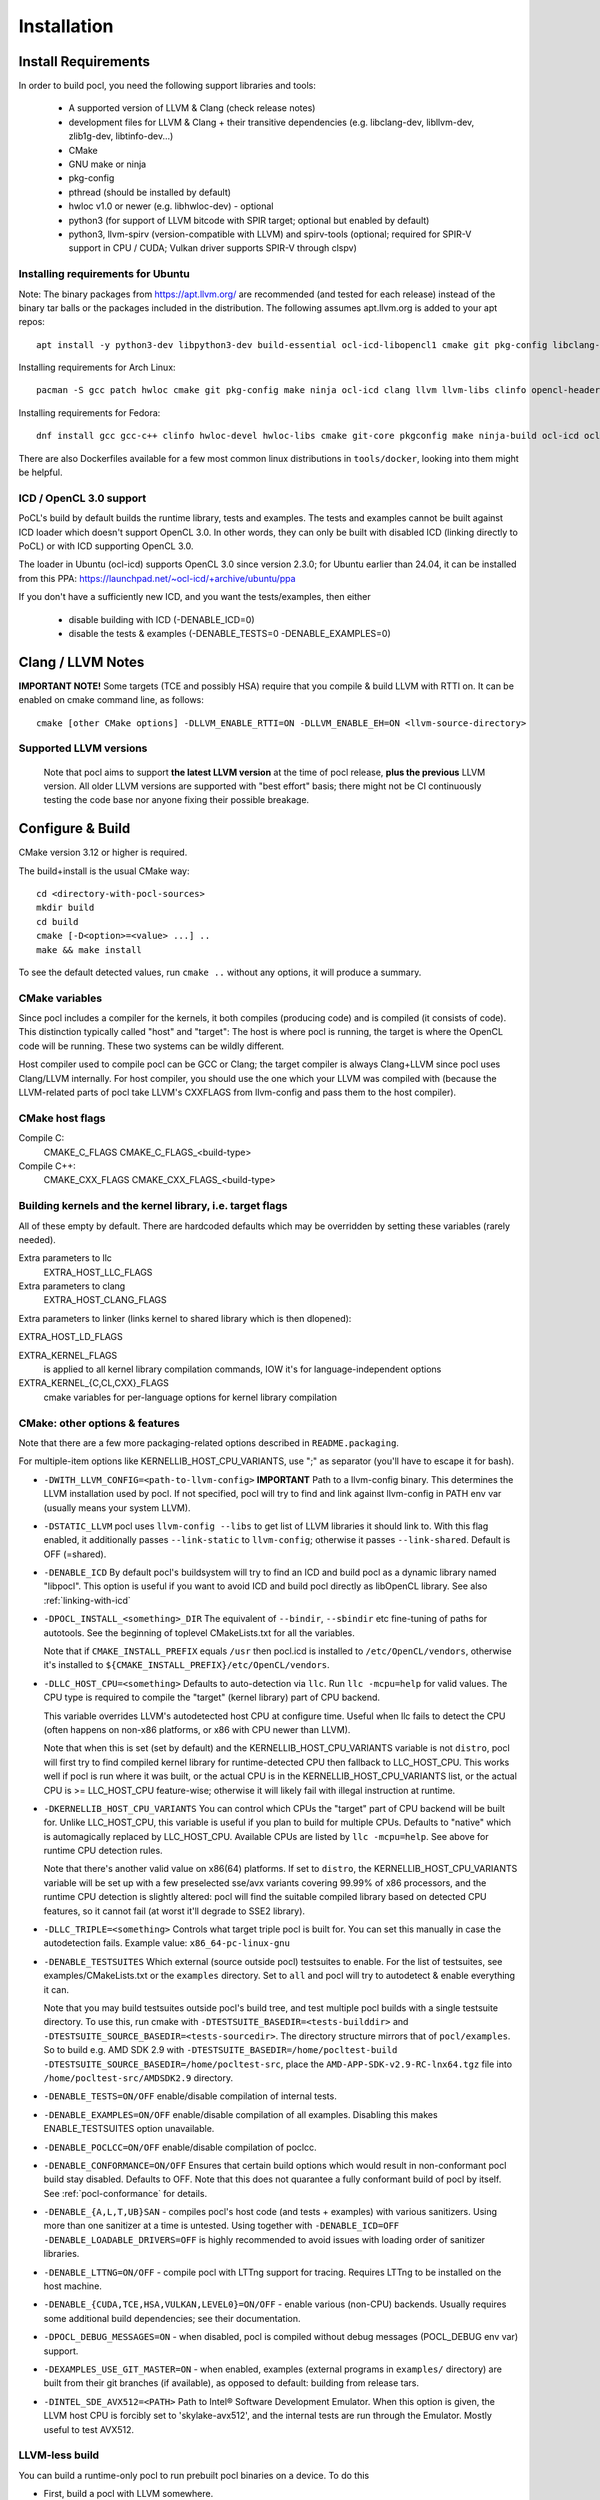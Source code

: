 .. _pocl-install:

============
Installation
============

Install Requirements
------------------------

In order to build pocl, you need the following support libraries and
tools:

  * A supported version of LLVM & Clang (check release notes)
  * development files for LLVM & Clang + their transitive dependencies
    (e.g. libclang-dev, libllvm-dev, zlib1g-dev, libtinfo-dev...)
  * CMake
  * GNU make or ninja
  * pkg-config
  * pthread (should be installed by default)
  * hwloc v1.0 or newer (e.g. libhwloc-dev) - optional
  * python3 (for support of LLVM bitcode with SPIR target; optional but enabled by default)
  * python3, llvm-spirv (version-compatible with LLVM) and spirv-tools (optional;
    required for SPIR-V support in CPU / CUDA; Vulkan driver supports SPIR-V through clspv)

Installing requirements for Ubuntu
~~~~~~~~~~~~~~~~~~~~~~~~~~~~~~~~~~~~

Note: The binary packages from https://apt.llvm.org/ are recommended
(and tested for each release) instead of the binary tar balls or
the packages included in the distribution. The following assumes
apt.llvm.org is added to your apt repos::

    apt install -y python3-dev libpython3-dev build-essential ocl-icd-libopencl1 cmake git pkg-config libclang-${LLVM_VERSION}-dev clang-${LLVM_VERSION} llvm-${LLVM_VERSION} make ninja-build ocl-icd-libopencl1 ocl-icd-dev ocl-icd-opencl-dev libhwloc-dev zlib1g zlib1g-dev clinfo dialog apt-utils libxml2-dev libclang-cpp${LLVM_VERSION}-dev libclang-cpp${LLVM_VERSION} llvm-${LLVM_VERSION}-dev

Installing requirements for Arch Linux::

    pacman -S gcc patch hwloc cmake git pkg-config make ninja ocl-icd clang llvm llvm-libs clinfo opencl-headers

Installing requirements for Fedora::

    dnf install gcc gcc-c++ clinfo hwloc-devel hwloc-libs cmake git-core pkgconfig make ninja-build ocl-icd ocl-icd-devel clang clang-devel clang-libs llvm llvm-devel llvm-libs patch redhat-rpm-config findutils

There are also Dockerfiles available for a few most common linux
distributions in ``tools/docker``, looking into them might be helpful.

ICD / OpenCL 3.0 support
~~~~~~~~~~~~~~~~~~~~~~~~~~~

PoCL's build by default builds the runtime library, tests and examples.
The tests and examples cannot be built against ICD loader which doesn't
support OpenCL 3.0. In other words, they can only be built with disabled
ICD (linking directly to PoCL) or with ICD supporting OpenCL 3.0.

The loader in Ubuntu (ocl-icd) supports OpenCL 3.0 since version 2.3.0;
for Ubuntu earlier than 24.04, it can be installed from
this PPA: https://launchpad.net/~ocl-icd/+archive/ubuntu/ppa

If you don't have a sufficiently new ICD, and you want the tests/examples,
then either
 * disable building with ICD (-DENABLE_ICD=0)
 * disable the tests & examples (-DENABLE_TESTS=0 -DENABLE_EXAMPLES=0)

Clang / LLVM Notes
------------------

**IMPORTANT NOTE!** Some targets (TCE and possibly HSA) require that
you compile & build LLVM with RTTI on. It can be enabled on cmake command
line, as follows::

    cmake [other CMake options] -DLLVM_ENABLE_RTTI=ON -DLLVM_ENABLE_EH=ON <llvm-source-directory>

Supported LLVM versions
~~~~~~~~~~~~~~~~~~~~~~~~

  Note that pocl aims to support **the latest LLVM version** at the time
  of pocl release, **plus the previous** LLVM version. All older LLVM
  versions are supported with "best effort" basis; there might not be
  CI continuously testing the code base nor anyone fixing their
  possible breakage.

Configure & Build
-----------------



CMake version 3.12 or higher is required.

The build+install is the usual CMake way::

  cd <directory-with-pocl-sources>
  mkdir build
  cd build
  cmake [-D<option>=<value> ...] ..
  make && make install

To see the default detected values, run ``cmake ..`` without any options,
it will produce a summary.

CMake variables
~~~~~~~~~~~~~~~~~~~~~~~~

Since pocl includes a compiler for the kernels, it both compiles (producing
code) and is compiled (it consists of code). This distinction typically called
"host" and "target": The host is where pocl is running, the target is
where the OpenCL code will be running. These two systems can be wildly
different.

Host compiler used to compile pocl can be GCC or Clang; the target
compiler is always Clang+LLVM since pocl uses Clang/LLVM internally.
For host compiler, you should use the one which your LLVM was compiled
with (because the LLVM-related parts of pocl take LLVM's CXXFLAGS from
llvm-config and pass them to the host compiler).

CMake host flags
~~~~~~~~~~~~~~~~~~~~~~~~

Compile C:
  CMAKE_C_FLAGS
  CMAKE_C_FLAGS_<build-type>

Compile C++:
  CMAKE_CXX_FLAGS
  CMAKE_CXX_FLAGS_<build-type>

Building kernels and the kernel library, i.e. target flags
~~~~~~~~~~~~~~~~~~~~~~~~~~~~~~~~~~~~~~~~~~~~~~~~~~~~~~~~~~~~~~~~~~~~~~~~


All of these empty by default. There are hardcoded defaults which may
be overridden by setting these variables (rarely needed).

Extra parameters to llc
   EXTRA_HOST_LLC_FLAGS

Extra parameters to clang
   EXTRA_HOST_CLANG_FLAGS

Extra parameters to linker (links kernel to shared library
which is then dlopened):

EXTRA_HOST_LD_FLAGS

EXTRA_KERNEL_FLAGS
  is applied to all kernel library compilation commands, IOW it's for
  language-independent options

EXTRA_KERNEL_{C,CL,CXX}_FLAGS
  cmake variables for per-language options for kernel library compilation

.. _pocl-cmake-variables:

CMake: other options & features
~~~~~~~~~~~~~~~~~~~~~~~~~~~~~~~~~~~~~~~~~~~~~~~~

Note that there are a few more packaging-related options described
in ``README.packaging``.

For multiple-item options like KERNELLIB_HOST_CPU_VARIANTS,
use ";" as separator (you'll have to escape it for bash).

- ``-DWITH_LLVM_CONFIG=<path-to-llvm-config>``
  **IMPORTANT** Path to a llvm-config binary.
  This determines the LLVM installation used by pocl.
  If not specified, pocl will try to find and link against
  llvm-config in PATH env var (usually means your system LLVM).

- ``-DSTATIC_LLVM`` pocl uses ``llvm-config --libs`` to get list of LLVM libraries
  it should link to. With this flag enabled, it additionally passes ``--link-static``
  to ``llvm-config``; otherwise it passes ``--link-shared``. Default is OFF (=shared).

- ``-DENABLE_ICD`` By default pocl's buildsystem will try to find an ICD
  and build pocl as a dynamic library named "libpocl". This option is useful
  if you want to avoid ICD and build pocl directly as libOpenCL library.
  See also :ref:`linking-with-icd`

- ``-DPOCL_INSTALL_<something>_DIR`` The equivalent of ``--bindir``,
  ``--sbindir`` etc fine-tuning of paths for autotools. See the beginning
  of toplevel CMakeLists.txt for all the variables.

  Note that if ``CMAKE_INSTALL_PREFIX`` equals ``/usr`` then pocl.icd is
  installed to ``/etc/OpenCL/vendors``, otherwise it's installed to
  ``${CMAKE_INSTALL_PREFIX}/etc/OpenCL/vendors``.

- ``-DLLC_HOST_CPU=<something>``
  Defaults to auto-detection via ``llc``. Run ``llc -mcpu=help``
  for valid values. The CPU type is required to compile
  the "target" (kernel library) part of CPU backend.

  This variable overrides LLVM's autodetected host CPU at configure time.
  Useful when llc fails to detect the CPU (often happens on non-x86
  platforms, or x86 with CPU newer than LLVM).

  Note that when this is set (set by default) and the
  KERNELLIB_HOST_CPU_VARIANTS variable is not ``distro``,
  pocl will first try to find compiled kernel library
  for runtime-detected CPU then fallback to LLC_HOST_CPU.
  This works well if pocl is run where it was built,
  or the actual CPU is in the KERNELLIB_HOST_CPU_VARIANTS list,
  or the actual CPU is >= LLC_HOST_CPU feature-wise;
  otherwise it will likely fail with illegal instruction at runtime.

- ``-DKERNELLIB_HOST_CPU_VARIANTS`` You can control which CPUs the
  "target" part of CPU backend will be built for.
  Unlike LLC_HOST_CPU, this variable is useful if you plan
  to build for multiple CPUs. Defaults to "native" which is
  automagically replaced by LLC_HOST_CPU.
  Available CPUs are listed by ``llc -mcpu=help``. See above for
  runtime CPU detection rules.

  Note that there's another valid value on x86(64) platforms.
  If set to ``distro``, the KERNELLIB_HOST_CPU_VARIANTS variable will be
  set up with a few preselected sse/avx variants covering 99.99% of x86
  processors, and the runtime CPU detection is slightly altered: pocl
  will find the suitable compiled library based on detected CPU features,
  so it cannot fail (at worst it'll degrade to SSE2 library).

- ``-DLLC_TRIPLE=<something>`` Controls what target triple pocl is built for.
  You can set this manually in case the autodetection fails.
  Example value: ``x86_64-pc-linux-gnu``

- ``-DENABLE_TESTSUITES`` Which external (source outside pocl) testsuites to enable.
  For the list of testsuites, see examples/CMakeLists.txt or the ``examples``
  directory. Set to ``all`` and pocl will try to autodetect & enable everything
  it can.

  Note that you may build testsuites outside pocl's build tree, and test
  multiple pocl builds with a single testsuite directory. To use this,
  run cmake with ``-DTESTSUITE_BASEDIR=<tests-builddir>`` and ``-DTESTSUITE_SOURCE_BASEDIR=<tests-sourcedir>``.
  The directory structure mirrors that of ``pocl/examples``. So to build e.g. AMD SDK 2.9
  with ``-DTESTSUITE_BASEDIR=/home/pocltest-build -DTESTSUITE_SOURCE_BASEDIR=/home/pocltest-src``,
  place the ``AMD-APP-SDK-v2.9-RC-lnx64.tgz`` file into ``/home/pocltest-src/AMDSDK2.9`` directory.

- ``-DENABLE_TESTS=ON/OFF`` enable/disable compilation of internal tests.

- ``-DENABLE_EXAMPLES=ON/OFF`` enable/disable compilation of all examples.
  Disabling this makes ENABLE_TESTSUITES option unavailable.

- ``-DENABLE_POCLCC=ON/OFF`` enable/disable compilation of poclcc.

- ``-DENABLE_CONFORMANCE=ON/OFF``
  Ensures that certain build options which would result in non-conformant pocl
  build stay disabled. Defaults to OFF. Note that this does not quarantee a
  fully conformant build of pocl by itself. See :ref:`pocl-conformance` for details.

- ``-DENABLE_{A,L,T,UB}SAN`` - compiles pocl's host code (and tests
  + examples) with various sanitizers. Using more than one sanitizer at
  a time is untested. Using together with ``-DENABLE_ICD=OFF -DENABLE_LOADABLE_DRIVERS=OFF``
  is highly recommended to avoid issues with loading order of sanitizer libraries.

- ``-DENABLE_LTTNG=ON/OFF`` - compile pocl with LTTng support for tracing. Requires LTTng to be installed
  on the host machine.

- ``-DENABLE_{CUDA,TCE,HSA,VULKAN,LEVEL0}=ON/OFF`` - enable various (non-CPU) backends.
  Usually requires some additional build dependencies; see their documentation.

- ``-DPOCL_DEBUG_MESSAGES=ON`` - when disabled, pocl is compiled without
  debug messages (POCL_DEBUG env var) support.

- ``-DEXAMPLES_USE_GIT_MASTER=ON`` - when enabled, examples (external
  programs in ``examples/`` directory) are built from their git branches
  (if available), as opposed to default: building from release tars.

- ``-DINTEL_SDE_AVX512=<PATH>``
  Path to Intel® Software Development Emulator. When this option is given,
  the LLVM host CPU is forcibly set to 'skylake-avx512', and the internal
  tests are run through the Emulator. Mostly useful to test AVX512.

.. _pocl-without-llvm:

LLVM-less build
~~~~~~~~~~~~~~~~~~~~~~~~

You can build a runtime-only pocl to run prebuilt pocl binaries on a device.
To do this

* First, build a pocl with LLVM somewhere.
* on that machine, set up env vars required for your device (if any), then
  run ``bin/poclcc -l``. That should print something like::

    LIST OF DEVICES:
    0:
     Vendor:   AuthenticAMD
       Name:   pthread-AMD A10-7800 Radeon R7, 12 Compute Cores 4C+8G
    Version:   OpenCL 2.0 pocl HSTR: pthread-x86_64-unknown-linux-gnu-bdver3

The string after "HSTR:" is the device build hash.

* now build the LLVM-less pocl. You will need the device build hash from
  previous step:

  ``cmake -DENABLE_LLVM=0 -DHOST_DEVICE_BUILD_HASH=<something> ...``

  This is required because pocl binaries contain a device hash, and the LLVM-less
  pocl needs to know which binaries it can load.

**NOTE**: If you've enabled the :ref:`almaif device <almaif_usage>`
, `HOST_DEVICE_BUILD_HASH` can be set to anything you want. Reason being, fixed function
accelerators don't require compiling OpenCL kernels, therefore, no hash will ever be matched. 

Cross-compile PoCL
------------------
It's now possible to cross-compile pocl on x86-64 to run on ARM/MIPS/etc,
There is a ToolchainExample.cmake file;
copy it under different name, then follow the instructions in the file.

Known build-time issues
------------------------

There are unsolved issues and bugs in pocl. See the bug listing
for a complete listing at https://github.com/pocl/pocl/issues

Building & running in Docker
-----------------------------

Make sure you have enough space (default location is usually ``/var/lib/docker``,
required storage for standard pocl build is about 1.5 GB per container)

Build & start Pocl container
~~~~~~~~~~~~~~~~~~~~~~~~~~~~~~

* ``cd tools/docker``
* pick a Dockerfile from tools/docker, e.g. Fedora/default
* to build PoCL: ``sudo docker build -t TAG -f Fedora/default .``, where
  TAG is a name you choose for the build (must be lowercase)
* to run the tests on the built PoCL: ``sudo docker run -t TAG``
* this will by default use master branch of pocl git; to use a different branch/commit,
  run docker build with ``--build-arg GIT_COMMIT=<branch/commit>``

Dockerfiles
~~~~~~~~~~~~~~~~~~~~~~~~~~

Note that some images (e.g. RHEL and PHSA) may be impossible to build,
due to not having a sufficiently new version of LLVM available.

Dockerfiles are named according to what they build, or the release they're based on:

* `default`: builds pocl, then runs the internal tests from build dir.
   Uses latest release of a distribution, with whatever is the default version of LLVM.
* `distro`: does a distribution-friendly build: enables runtime detection of CPU,
   installs pocl into system path, then runs the internal tests
* `<release>`: same as above, except uses specific release and specific LLVM version
  (the latest available in that release).
* `conformance`: builds & installs Pocl, then runs conformance test suite
  (the shortest version of it)

ARM 32/64bit support
-----------------------------

Status:

PoCL builds (as of Dec 2023) on ODROID XU3 and ODROID C2
and almost all tests pass.

ARM specific build notes:

* DO NOT use Clang/LLVM downloaded directly from llvm.org, they only work
  on the distro where they were compiled. Ubuntu LTS these days ships multiple llvm
  versions even quite recent ones; get Clang+LLVM from your distro's package
  manager or build it yourself.

* LLVM might not recognize your cpu, in which case CMake will complain.
  Run cmake with -DLLC_HOST_CPU=<yourcpu>. "yourcpu" must be something LLVM recognizes,
  usually it's simply "cortex-aXX" like cortex-a15 etc. You can get the full list by
  running `llc -mcpu=help`.

RISC-V support
-----------------------------

The RISC-V support has been tested (as of Dec 2023) on Starfive VisionFive 2 using Ubuntu 23.10 preinstalled image,
with LLVM 17 and GCC 13.2; of the internal tests, 98% tests pass, 4 tests fail out of 253.
In particular, tests using printf with vector arguments are broken ATM. Other boards / CPUs
have not been tested. RISC Vector extension is not supported.

RISC-V specific build notes:

* Avoid older LLVM and GCC versions (like GCC 11 / Clang 14 on the official
  Starfive Debian images) as much as possible. Code generation is much
  better with recent versions, and your experience will generally better

* LLVM might not recognize your CPU, in which case CMake will complain.
  Run cmake with -DLLC_HOST_CPU=<yourcpu>. "yourcpu" must be something LLVM recognizes;
  you can get the full list by running `llc -mcpu=help`.

* on RISC-V, PoCL additionally needs to pass a target ABI flag to the compiler. There is
  some autodetection in PoCL but right now it's limited, and Clang unfortunately does not
  always get the defaults correctly. If you get errors similar to:

      "can't link double-float modules with soft-float modules"

  from linker, then most likely PoCL used the incorrect ABI. You can explicitly
  specify the ABI to use with the HOST_CPU_TARGET_ABI CMake option.
